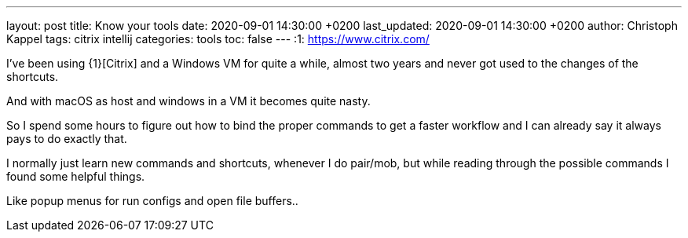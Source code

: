 ---
layout: post
title: Know your tools
date: 2020-09-01 14:30:00 +0200
last_updated: 2020-09-01 14:30:00 +0200
author: Christoph Kappel
tags: citrix intellij
categories: tools
toc: false
---
:1: https://www.citrix.com/

I've been using {1}[Citrix] and a Windows VM for quite a while, almost two years and never got used
to the changes of the shortcuts.

And with macOS as host and windows in a VM it becomes quite nasty.

So I spend some hours to figure out how to bind the proper commands to get a faster workflow and I
can already say it always pays to do exactly that.

I normally just learn new commands and shortcuts, whenever I do pair/mob, but while reading through
the possible commands I found some helpful things.

Like popup menus for run configs and open file buffers..